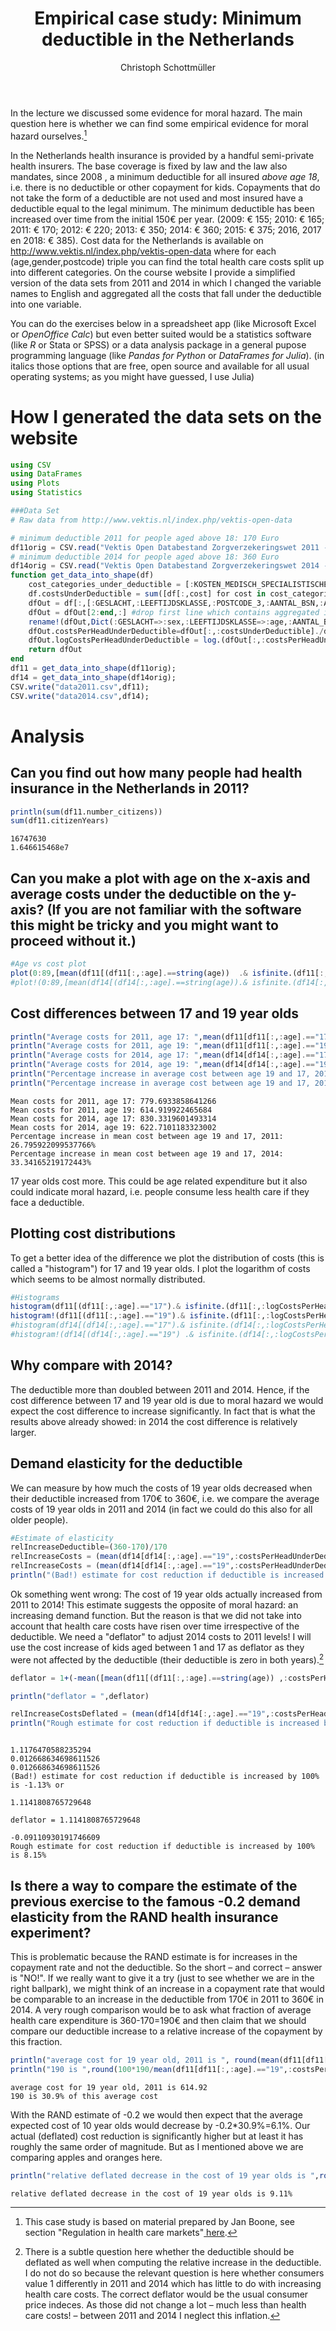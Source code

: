 #+title: Empirical case study: Minimum deductible in the Netherlands
#+options: toc:nil
#+author: Christoph Schottmüller

In the lecture we discussed some evidence for moral hazard. The main question here is whether we can find some empirical evidence for moral hazard ourselves.[fn::This case study is based on material prepared by Jan Boone, see section "Regulation in health care markets"[[https://github.com/janboone/python_economics/blob/master/economics.org#simple-theory][ here]].]

In the Netherlands health insurance is provided by a handful semi-private health insurers. The base coverage is fixed by law and the law also mandates, since 2008 , a minimum deductible for all insured /above age 18/, i.e. there is no deductible or other copayment for kids. Copayments that do not take the form of a deductible are not used and most insured have a deductible equal to the legal minimum. The minimum deductible has been increased over time from the initial 150€ per year. (2009: € 155; 2010: € 165; 2011: € 170; 2012: € 220; 2013: € 350; 2014: € 360; 2015: € 375; 2016, 2017 en 2018: € 385). Cost data for the Netherlands is available on http://www.vektis.nl/index.php/vektis-open-data where for each (age,gender,postcode) triple you can find the total health care costs split up into different categories. On the course website I provide a simplified version of the data sets from 2011 and 2014 in which I changed the variable names to English and aggregated all the costs that fall under the deductible into one variable.

You can do the exercises below in a spreadsheet app (like Microsoft Excel or /OpenOffice Calc/) but even better suited would be a statistics software (like /R/ or Stata or SPSS) or a data analysis package in a general pupose programming language (like /Pandas for Python/ or /DataFrames for Julia/). (in italics those options that are free, open source and available for all usual operating systems; as you might have guessed, I use Julia)

* How I generated the data sets on the website

#+BEGIN_SRC julia :session :results output :exports code
using CSV
using DataFrames
using Plots
using Statistics

###Data Set
# Raw data from http://www.vektis.nl/index.php/vektis-open-data

# minimum deductible 2011 for people aged above 18: 170 Euro
df11orig = CSV.read("Vektis Open Databestand Zorgverzekeringswet 2011 - postcode3.csv",delim=";");
# minimum deductible 2014 for people aged above 18: 360 Euro
df14orig = CSV.read("Vektis Open Databestand Zorgverzekeringswet 2014 - postcode3.csv",delim=";");
function get_data_into_shape(df)
    cost_categories_under_deductible = [:KOSTEN_MEDISCH_SPECIALISTISCHE_ZORG, :KOSTEN_MONDZORG, :KOSTEN_FARMACIE, :KOSTEN_HULPMIDDELEN, :KOSTEN_PARAMEDISCHE_ZORG_FYSIOTHERAPIE, :KOSTEN_PARAMEDISCHE_ZORG_OVERIG, :KOSTEN_ZIEKENVERVOER_ZITTEND, :KOSTEN_ZIEKENVERVOER_LIGGEND, :KOSTEN_GRENSOVERSCHRIJDENDE_ZORG, :KOSTEN_OVERIG]
    df.costsUnderDeductible = sum([df[:,cost] for cost in cost_categories_under_deductible])
    dfOut = df[:,[:GESLACHT,:LEEFTIJDSKLASSE,:POSTCODE_3,:AANTAL_BSN,:AANTAL_VERZEKERDEJAREN,:costsUnderDeductible]]
    dfOut = dfOut[2:end,:] #drop first line which contains aggregated information
    rename!(dfOut,Dict(:GESLACHT=>:sex,:LEEFTIJDSKLASSE=>:age,:AANTAL_BSN=>:number_citizens,:AANTAL_VERZEKERDEJAREN=>:citizenYears))
    dfOut.costsPerHeadUnderDeductible=dfOut[:,:costsUnderDeductible]./dfOut[:,:citizenYears]
    dfOut.logCostsPerHeadUnderDeductible = log.(dfOut[:,:costsPerHeadUnderDeductible])
    return dfOut
end
df11 = get_data_into_shape(df11orig);
df14 = get_data_into_shape(df14orig);
CSV.write("data2011.csv",df11);
CSV.write("data2014.csv",df14);

#+END_SRC

#+RESULTS:
#+begin_example















get_data_into_shape (generic function with 1 method)






#+end_example


* Analysis

** Can you find out how many people had health insurance in the Netherlands in 2011?
#+BEGIN_SRC julia :results output :exports both :session
println(sum(df11.number_citizens))
sum(df11.citizenYears)
#+END_SRC

#+RESULTS:
: 16747630
: 1.646615468e7

** Can you make a plot with age on the x-axis and average costs under the deductible on the y-axis? (If you are not familiar with the software this might be tricky and you might want to proceed without it.)

#+BEGIN_SRC julia :results output :exports code :session
#Age vs cost plot
plot(0:89,[mean(df11[(df11[:,:age].==string(age))  .& isfinite.(df11[:,:costsPerHeadUnderDeductible]),:costsPerHeadUnderDeductible]) for age in 0:89],label="Costs per contribution year, 2011",xlabel="age")
#plot!(0:89,[mean(df14[(df14[:,:age].==string(age)).& isfinite.(df14[:,:costsPerHeadUnderDeductible]),:costsPerHeadUnderDeductible]) for age in 0:89],label=" Log(costs per contribution year), 2014",xlabel="age")
#+END_SRC

#+RESULTS:
: 
: 
[[./ageCosts11.png]]

[[./ageCosts11.png]]

** Cost differences between 17 and 19 year  olds

#+BEGIN_SRC julia :results output :exports both :session
println("Average costs for 2011, age 17: ",mean(df11[df11[:,:age].=="17",:costsPerHeadUnderDeductible]))
println("Average costs for 2011, age 19: ",mean(df11[df11[:,:age].=="19",:costsPerHeadUnderDeductible]))
println("Average costs for 2014, age 17: ",mean(df14[df14[:,:age].=="17",:costsPerHeadUnderDeductible]))
println("Average costs for 2014, age 19: ",mean(df14[df14[:,:age].=="19",:costsPerHeadUnderDeductible]))
println("Percentage increase in average cost between age 19 and 17, 2011: ",100*(mean(df11[df11[:,:age].=="17",:costsPerHeadUnderDeductible])-mean(df11[df11[:,:age].=="19",:costsPerHeadUnderDeductible]))/mean(df11[df11[:,:age].=="19",:costsPerHeadUnderDeductible]),"%" )
println("Percentage increase in average cost between age 19 and 17, 2014: ",100*(mean(df14[df14[:,:age].=="17",:costsPerHeadUnderDeductible])-mean(df14[df14[:,:age].=="19",:costsPerHeadUnderDeductible]))/mean(df14[df14[:,:age].=="19",:costsPerHeadUnderDeductible]),"%" )
#+END_SRC

#+RESULTS:
: Mean costs for 2011, age 17: 779.6933858641266
: Mean costs for 2011, age 19: 614.919922465684
: Mean costs for 2014, age 17: 830.3319601493314
: Mean costs for 2014, age 19: 622.7101183323002
: Percentage increase in mean cost between age 19 and 17, 2011: 26.795922099537766%
: Percentage increase in mean cost between age 19 and 17, 2014: 33.34165219172443%

17 year olds cost more. This could be age related expenditure but it also could indicate moral hazard, i.e. people consume less health care if they face a deductible. 

** Plotting cost distributions
To get a better idea of the difference we plot the distribution of costs (this is called a "histogram") for 17 and 19 year olds. I plot the logarithm of costs which seems to be almost normally distributed. 

#+BEGIN_SRC julia :results output :exports code :session
#Histograms
histogram(df11[(df11[:,:age].=="17").& isfinite.(df11[:,:logCostsPerHeadUnderDeductible]),:logCostsPerHeadUnderDeductible],label="2011, age 17",alpha=0.5,normed=true,title="Distribution Log(costs per contribution year)  2011")
histogram!(df11[(df11[:,:age].=="19").& isfinite.(df11[:,:logCostsPerHeadUnderDeductible]),:logCostsPerHeadUnderDeductible],label="2011, age 19",alpha=0.5,normed=true)
#histogram(df14[(df14[:,:age].=="17").& isfinite.(df14[:,:logCostsPerHeadUnderDeductible]),:logCostsPerHeadUnderDeductible],label="2014, age 17",alpha=0.5,normed=true,title="Distribution Log(costs per contribution year) 2014")
#histogram!(df14[(df14[:,:age].=="19") .& isfinite.(df14[:,:logCostsPerHeadUnderDeductible]),:logCostsPerHeadUnderDeductible],label="2014, age 19",alpha=0.5,normed=true)
#+END_SRC

#+RESULTS:
: 

[[./histogram11.png]]
** Why compare with 2014?
The deductible more than doubled between 2011 and 2014. Hence, if the cost difference between 17 and 19 year old is due to moral hazard we would expect the cost difference to increase significantly. In fact that is what the results above already showed: in 2014 the cost difference is relatively larger.

** Demand elasticity for the deductible 
We can measure by how much the costs of 19 year olds decreased when their deductible increased from 170€ to 360€, i.e. we compare the average costs of 19 year olds in 2011 and 2014 (in fact we could do this also for all older people). 

#+BEGIN_SRC julia :results output :exports both :session
#Estimate of elasticity
relIncreaseDeductible=(360-170)/170
relIncreaseCosts = (mean(df14[df14[:,:age].=="19",:costsPerHeadUnderDeductible])-mean(df11[df11[:,:age].=="19",:costsPerHeadUnderDeductible]))/(mean(df11[df11[:,:age].=="19",:costsPerHeadUnderDeductible]))
relIncreaseCosts = (mean(df14[df14[:,:age].=="19",:costsPerHeadUnderDeductible])-mean(df11[df11[:,:age].=="19",:costsPerHeadUnderDeductible]))/(mean(df11[df11[:,:age].=="19",:costsPerHeadUnderDeductible]))
println("(Bad!) estimate for cost reduction if deductible is increased by 100% is ",round(-100*relIncreaseCosts/relIncreaseDeductible,digits=2),"%",) 
#+END_SRC
Ok something went wrong: The cost of 19 year olds actually increased from 2011 to 2014! This estimate suggests the opposite of moral hazard: an increasing demand function. But the reason is that we did not take into account that health care costs have risen over time irrespective of the deductible. We need a "deflator" to adjust 2014 costs to 2011 levels! I will use the cost increase of kids aged between 1 and 17 as deflator as they were not affected by the deductible (their deductible is zero in both years).[fn::There is a subtle question here whether the deductible should be deflated as well when computing the relative increase in the deductible. I do not do so because the relevant question is here whether consumers value 1 differently in 2011 and 2014 which has little to do with increasing health care costs. The correct deflator would be the usual consumer price indeces. As those did not change a lot -- much less than health care costs! -- between 2011 and 2014 I neglect this inflation.]

#+BEGIN_SRC julia :results output :exports both :session
deflator = 1+(-mean([mean(df11[(df11[:,:age].==string(age)) ,:costsPerHeadUnderDeductible]) for age in 1:17])+mean([mean(df14[(df14[:,:age].==string(age)) ,:costsPerHeadUnderDeductible]) for age in 1:17]))/mean([mean(df11[(df11[:,:age].==string(age)) ,:costsPerHeadUnderDeductible]) for age in 1:17])

println("deflator = ",deflator)

relIncreaseCostsDeflated = (mean(df14[df14[:,:age].=="19",:costsPerHeadUnderDeductible])/deflator-mean(df11[df11[:,:age].=="19",:costsPerHeadUnderDeductible]))/(mean(df11[df11[:,:age].=="19",:costsPerHeadUnderDeductible]))
println("Rough estimate for cost reduction if deductible is increased by 100% is ",round(-100*relIncreaseCostsDeflated/relIncreaseDeductible,digits=2),"%")
#+END_SRC

#+RESULTS:
#+begin_example

1.1176470588235294
0.012668634698611526
0.012668634698611526
(Bad!) estimate for cost reduction if deductible is increased by 100% is -1.13% or

1.1141808765729648

deflator = 1.1141808765729648

-0.09110930191746609
Rough estimate for cost reduction if deductible is increased by 100% is 8.15%
#+end_example

** Is there a way to compare the estimate of the previous exercise to the famous -0.2 demand elasticity from the RAND health insurance experiment?
This is problematic because the RAND estimate is for increases in the copayment rate and not the deductible. So the short -- and correct -- answer is "NO!".
If we really want to give it a try (just to see whether we are in the right ballpark), we might think of an increase in a copayment rate that would be comparable to an increase in the deductible from 170€ in 2011 to 360€ in 2014. A very rough comparison would be to ask what fraction of average health care expenditure is 360-170=190€ and then claim that we should compare our deductible increase to a relative increase of the copayment by this fraction. 
#+BEGIN_SRC julia :results output :exports both :session
println("average cost for 19 year old, 2011 is ", round(mean(df11[df11[:,:age].=="19",:costsPerHeadUnderDeductible]),digits=2))
println("190 is ",round(100*190/mean(df11[df11[:,:age].=="19",:costsPerHeadUnderDeductible]),digits=2) ,"% of this average cost")
#+END_SRC

#+RESULTS:
: average cost for 19 year old, 2011 is 614.92
: 190 is 30.9% of this average cost

With the RAND estimate of -0.2 we would then expect that the average expected cost of 10 year olds would decrease by -0.2*30.9%=6.1%. Our actual (deflated) cost reduction is significantly higher but at least it has roughly the same order of magnitude. But as I mentioned above we are comparing apples and oranges here.
#+BEGIN_SRC julia :results output :exports both :session
println("relative deflated decrease in the cost of 19 year olds is ",round(-100*relIncreaseCostsDeflated,digits=2),"%")
#+END_SRC

#+RESULTS:
: relative deflated decrease in the cost of 19 year olds is 9.11%






